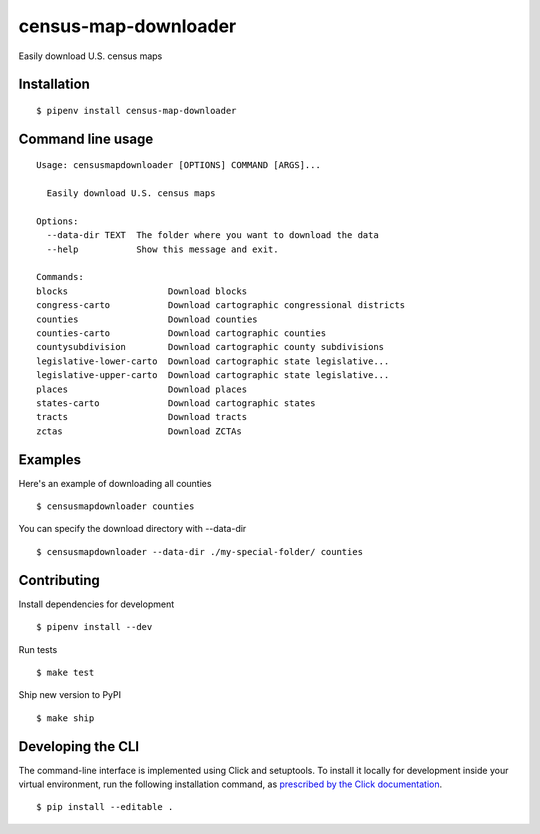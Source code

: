 census-map-downloader
=====================

Easily download U.S. census maps


Installation
------------

::

    $ pipenv install census-map-downloader


Command line usage
------------------

::

    Usage: censusmapdownloader [OPTIONS] COMMAND [ARGS]...

      Easily download U.S. census maps

    Options:
      --data-dir TEXT  The folder where you want to download the data
      --help           Show this message and exit.

    Commands:
    blocks                   Download blocks
    congress-carto           Download cartographic congressional districts
    counties                 Download counties
    counties-carto           Download cartographic counties
    countysubdivision        Download cartographic county subdivisions
    legislative-lower-carto  Download cartographic state legislative...
    legislative-upper-carto  Download cartographic state legislative...
    places                   Download places
    states-carto             Download cartographic states
    tracts                   Download tracts
    zctas                    Download ZCTAs

Examples
------------------

Here's an example of downloading all counties ::

    $ censusmapdownloader counties

You can specify the download directory with --data-dir ::

    $ censusmapdownloader --data-dir ./my-special-folder/ counties

Contributing
------------

Install dependencies for development ::

    $ pipenv install --dev

Run tests ::

    $ make test

Ship new version to PyPI ::

    $ make ship


Developing the CLI
------------------

The command-line interface is implemented using Click and setuptools. To install it locally for development inside your virtual environment, run the following installation command, as `prescribed by the Click documentation <https://click.palletsprojects.com/en/7.x/setuptools/#setuptools-integration>`_. ::

    $ pip install --editable .
